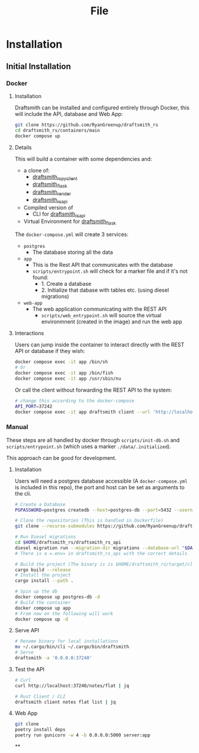 #+title: File

* Installation
** Initial Installation
*** Docker
**** Installation
Draftsmith can be installed and configured entirely through Docker, this will include the API, database and Web App:

#+begin_src bash
git clone https://github.com/RyanGreenup/draftsmith_rs
cd draftsmith_rs/containers/main
docker compose up
#+end_src

**** Details
This will build a container with some dependencies and:

- a clone of:
  - [[https://github.com/RyanGreenup/draftsmith_rs_py_client][draftsmith_rs_py_client]]
  - [[https://github.com/RyanGreenup/draftsmith_flask][draftsmith_flask]]
  - [[https://github.com/RyanGreenup/draftsmith_render ][draftsmith_render]]
  - [[https://github.com/RyanGreenup/draftsmith_rs_api][draftsmith_rs_api]]
- Compiled version of
  - CLI for [[https://github.com/RyanGreenup/draftsmith_rs_api][draftsmith_rs_api]]
- Virtual Environment for [[https://github.com/RyanGreenup/draftsmith_flask][draftsmith_flask]]

The =docker-compose.yml= will create 3 services:

- =postgres=
  - The database storing all the data
- =app=
  - This is the Rest API that communicates with the database
  - =scripts/entrypoint.sh= will check for a marker file and if it's not found:
    - 1. Create a database
    - 2. Initialize that dabase with tables etc. (using diesel migrations)
- =web-app=
  - The web application communicating with the REST API
    - =scripts/web_entrypoint.sh= will source the virtual environmnent (created in the image) and run the web app
**** Interactions
Users can jump inside the container to interact directly with the REST API or database if they wish:

#+begin_src bash
docker compose exec -it app /bin/sh
# Or
docker compose exec -it app /bin/fish
docker compose exec -it app /usr/sbin/nu
#+end_src

Or call the client without forwarding the REST API to the system:

#+begin_src bash
# change this according to the docker-compose
API_PORT=37242
docker compose exec -it app draftsmith client --url 'http://localhost:'$API_PORT notes tree | jq
#+end_src


*** Manual
These steps are all handled by docker through =scripts/init-db.sh= and =scripts/entrypoint.sh= (which uses a marker =./data/.initialized=).

This approach can be good for development.

**** Installation
Users will need a postgres database accessible (A =docker-compose.yml= is included in this repo), the port and host can be set as arguments to the cli.

#+begin_src bash
# Create a Database
PGPASSWORD=postgres createdb --host=postgres-db --port=5432 --username=postgres draftsmith2 || true

# Clone the repositories (This is handled in Dockerfile)
git clone --recurse-submodules https://github.com/RyanGreenup/draftsmith_rs $HOME/draftsmith_rs

# Run Diesel migrations
cd $HOME/draftsmith_rs/draftsmith_rs_api
diesel migration run --migration-dir migrations --database-url "$DATABASE_URL"
# There is a =.env= in draftsmith_rs_api with the correct details

# Build the project (The binary is is $HOME/draftsmith_rs/target/cli)
cargo build --release
# Install the project
cargo install --path .
#+end_src

#+begin_src bash
# Spin up the db
docker compose up postgres-db -d
# Build the container
docker compose up app
# From now on the following will work
docker compose up -d
#+end_src
**** Serve API
#+begin_src bash
# Rename binary for local installations
mv ~/.cargo/bin/cli ~/.cargo/bin/draftsmith
# Serve
draftsmith -a '0.0.0.0:37240'
#+end_src
**** Test the API
#+begin_src bash
# Curl
curl http://localhost:37240/notes/flat | jq

# Rust Client / CLI
draftsmith client notes flat list | jq
#+end_src
**** Web App
#+begin_src bash
git clone
poetry install deps
poetry run gunicorn -w 4 -b 0.0.0.0:5000 server:app
#+end_src
**
